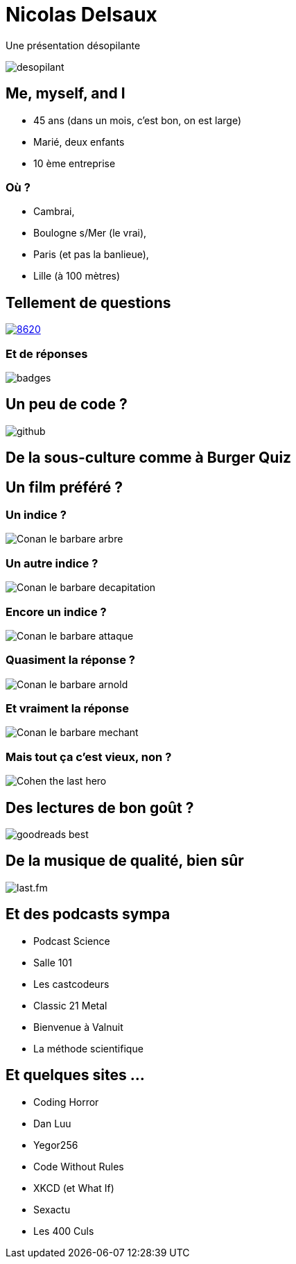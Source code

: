 = Nicolas Delsaux

Une présentation désopilante

image::images/desopilant.gif[size=cover]

== Me, myself, and I

* 45 ans (dans un mois, c'est bon, on est large)
* Marié, deux enfants
* 10 ème entreprise

=== Où ?
[%step]
* Cambrai, 
* Boulogne s/Mer (le vrai), 
* Paris (et pas la banlieue), 
* Lille (à 100 mètres)

== Tellement de questions

https://stackexchange.com/users/8620[ image:https://stackexchange.com/users/flair/8620.png[]]

=== Et de réponses

image::images/badges.png[]

== Un peu de code ?
image::images/github.png[]

== De la sous-culture comme à Burger Quiz

== Un film préféré ?

=== Un indice ?

image::images/Conan_le_barbare_arbre.JPG[]

=== Un autre indice ?

image::images/Conan_le_barbare_decapitation.jpg[]

=== Encore un indice ?

image::images/Conan_le_barbare_attaque.jpg[]

=== Quasiment la réponse ?

image::images/Conan_le_barbare_arnold.jpg[]

=== Et vraiment la réponse

image::images/Conan_le_barbare_mechant.jpg[]

=== Mais tout ça c'est vieux, non ?

image::images/Cohen-the-last-hero.jpg[]

== Des lectures de bon goût ?

image::images/goodreads_best.png[]

== De la musique de qualité, bien sûr

image::images/last.fm.png[]

== Et des podcasts sympa

* Podcast Science
* Salle 101
* Les castcodeurs
* Classic 21 Metal
* Bienvenue à Valnuit
* La méthode scientifique

== Et quelques sites ...

* Coding Horror
* Dan Luu
* Yegor256
* Code Without Rules
* XKCD (et What If)
* Sexactu
* Les 400 Culs